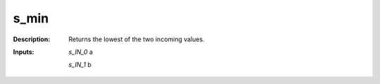 s_min
=====

:Description:
    Returns the lowest of the two incoming values.

:Inputs:
    *s_IN_0*  a

    *s_IN_1*  b

